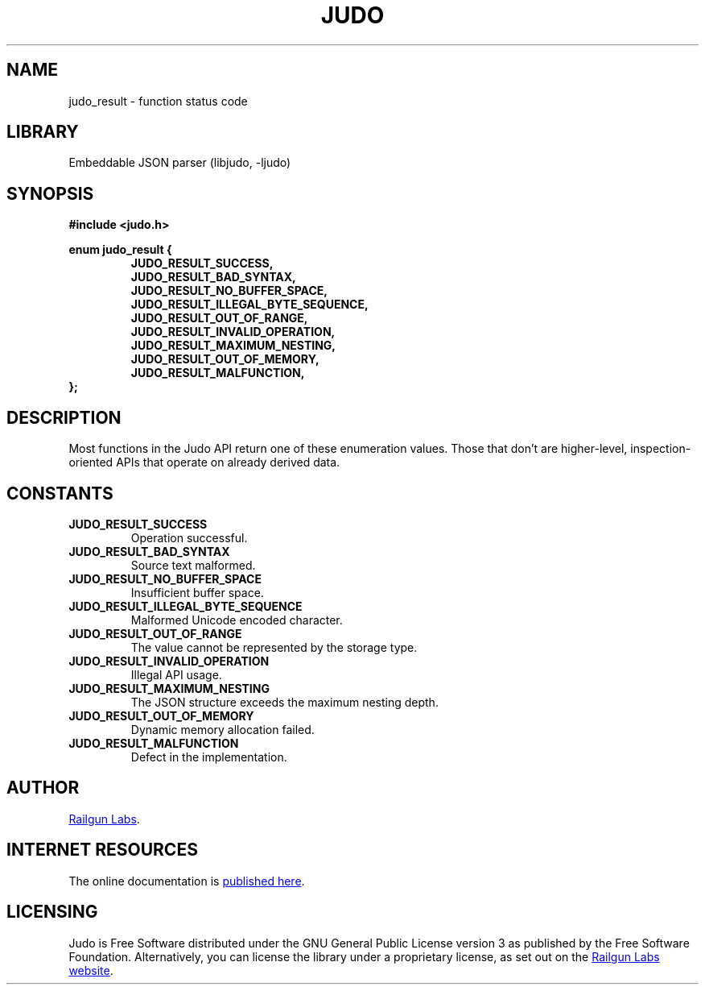 .TH "JUDO" "3" "Mar 2nd 2025" "Judo 1.0.0-rc2"
.SH NAME
judo_result \- function status code
.SH LIBRARY
Embeddable JSON parser (libjudo, -ljudo)
.SH SYNOPSIS
.nf
.B #include <judo.h>
.PP
.B enum judo_result {
.RS
.B JUDO_RESULT_SUCCESS,
.B JUDO_RESULT_BAD_SYNTAX,
.B JUDO_RESULT_NO_BUFFER_SPACE,
.B JUDO_RESULT_ILLEGAL_BYTE_SEQUENCE,
.B JUDO_RESULT_OUT_OF_RANGE,
.B JUDO_RESULT_INVALID_OPERATION,
.B JUDO_RESULT_MAXIMUM_NESTING,
.B JUDO_RESULT_OUT_OF_MEMORY,
.B JUDO_RESULT_MALFUNCTION,
.RE
.B };
.fi
.SH DESCRIPTION
Most functions in the Judo API return one of these enumeration values.
Those that don’t are higher-level, inspection-oriented APIs that operate on already derived data.
.SH CONSTANTS
.TP
.BR JUDO_RESULT_SUCCESS
Operation successful.
.TP
.BR JUDO_RESULT_BAD_SYNTAX
Source text malformed.
.TP
.BR JUDO_RESULT_NO_BUFFER_SPACE
Insufficient buffer space.
.TP
.BR JUDO_RESULT_ILLEGAL_BYTE_SEQUENCE
Malformed Unicode encoded character.
.TP
.BR JUDO_RESULT_OUT_OF_RANGE
The value cannot be represented by the storage type.
.TP
.BR JUDO_RESULT_INVALID_OPERATION
Illegal API usage.
.TP
.BR JUDO_RESULT_MAXIMUM_NESTING
The JSON structure exceeds the maximum nesting depth.
.TP
.BR JUDO_RESULT_OUT_OF_MEMORY
Dynamic memory allocation failed.
.TP
.BR JUDO_RESULT_MALFUNCTION
Defect in the implementation.
.SH AUTHOR
.UR https://railgunlabs.com
Railgun Labs
.UE .
.SH INTERNET RESOURCES
The online documentation is
.UR https://railgunlabs.com/judo
published here
.UE .
.SH LICENSING
Judo is Free Software distributed under the GNU General Public License version 3 as published by the Free Software Foundation.
Alternatively, you can license the library under a proprietary license, as set out on the
.UR https://railgunlabs.com/judo/license/
Railgun Labs website
.UE .